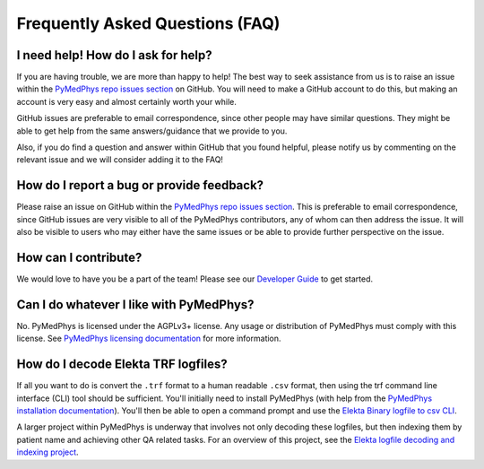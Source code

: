 ================================
Frequently Asked Questions (FAQ)
================================


I need help! How do I ask for help?
-----------------------------------

If you are having trouble, we are more than happy to help! The best way to seek
assistance from us is to raise an issue within the
`PyMedPhys repo issues section`_
on GitHub. You will need to make a GitHub account to do this, but making an
account is very easy and almost certainly worth your while.

GitHub issues are preferable to email correspondence, since other people may
have similar questions. They might be able to get help from the same
answers/guidance that we provide to you.

Also, if you do find a question and answer within GitHub that you found
helpful, please notify us by commenting on the relevant issue and we will
consider adding it to the FAQ!


How do I report a bug or provide feedback?
-------------------------------------------

Please raise an issue on GitHub within the `PyMedPhys repo issues section`_.
This is preferable to email correspondence, since GitHub issues are very
visible to all of the PyMedPhys contributors, any of whom can then address the
issue. It will also be visible to users who may either have the same issues or
be able to provide further perspective on the issue.

.. _`PyMedPhys repo issues section`: https://github.com/pymedphys/pymedphys/issues


How can I contribute?
---------------------

We would love to have you be a part of the team! Please see our
`Developer Guide`_ to get started.

.. _`Developer Guide`: ../developer/contributing.html


Can I do whatever I like with PyMedPhys?
----------------------------------------

No. PyMedPhys is licensed under the AGPLv3+ license. Any usage or distribution
of PyMedPhys must comply with this license. See
`PyMedPhys licensing documentation`_ for more information.

.. _`PyMedPhys licensing documentation`: licensing.html


How do I decode Elekta TRF logfiles?
------------------------------------

If all you want to do is convert the ``.trf`` format to a human readable
``.csv`` format, then using the trf command line interface (CLI) tool should be
sufficient. You'll initially need to install PyMedPhys (with help from the
`PyMedPhys installation documentation`_). You'll then be able to open a command
prompt and use the `Elekta Binary logfile to csv CLI`_.

.. _`PyMedPhys installation documentation`: installation.html

.. _`Elekta binary logfile to csv CLI`: ../user/interfaces/cli/trf.html#to-csv

A larger project within PyMedPhys is underway that involves not only decoding
these logfiles, but then indexing them by patient name and achieving other QA
related tasks. For an overview of this project, see the
`Elekta logfile decoding and indexing project`_.

.. _`Elekta logfile decoding and indexing project`: ../projects/elekta-logfiles.html
